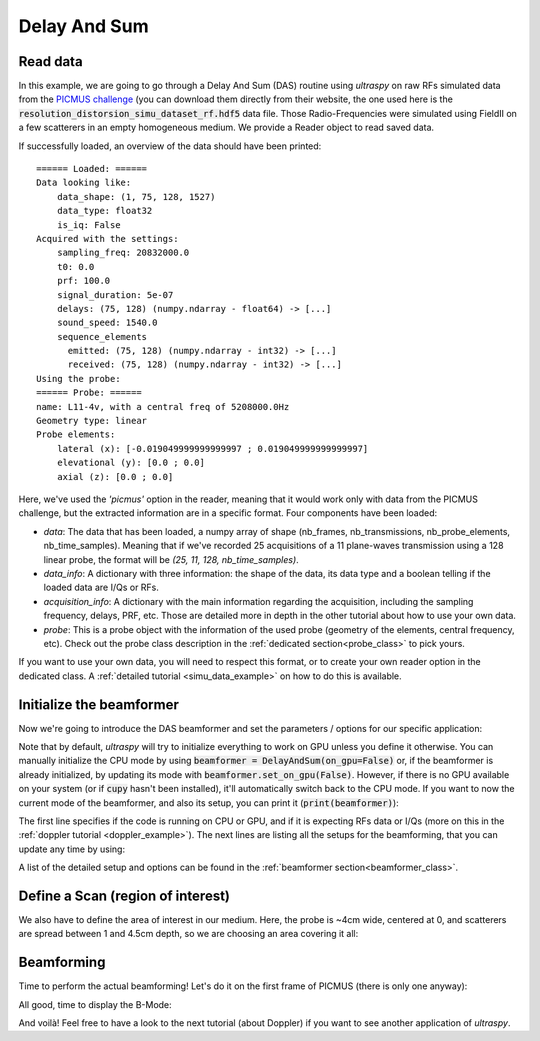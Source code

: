 .. _das_example:

Delay And Sum
=============

Read data
---------
In this example, we are going to go through a Delay And Sum (DAS) routine using
`ultraspy` on raw RFs simulated data from the `PICMUS challenge
<https://www.creatis.insa-lyon.fr/Challenge/IEEE_IUS_2016/>`_ (you can download
them directly from their website, the one used here is the
:code:`resolution_distorsion_simu_dataset_rf.hdf5` data file. Those
Radio-Frequencies were simulated using FieldII on a few scatterers in an empty
homogeneous medium. We provide a Reader object to read saved data.

.. code-block:: python
    :linenos:

    from ultraspy.io.reader import Reader

    reader = Reader('/path/to/picmus_simu_rfs.hdf5', 'picmus')

If successfully loaded, an overview of the data should have been printed:

::

    ====== Loaded: ======
    Data looking like:
        data_shape: (1, 75, 128, 1527)
        data_type: float32
        is_iq: False
    Acquired with the settings:
        sampling_freq: 20832000.0
        t0: 0.0
        prf: 100.0
        signal_duration: 5e-07
        delays: (75, 128) (numpy.ndarray - float64) -> [...]
        sound_speed: 1540.0
        sequence_elements
          emitted: (75, 128) (numpy.ndarray - int32) -> [...]
          received: (75, 128) (numpy.ndarray - int32) -> [...]
    Using the probe:
    ====== Probe: ======
    name: L11-4v, with a central freq of 5208000.0Hz
    Geometry type: linear
    Probe elements:
        lateral (x): [-0.019049999999999997 ; 0.019049999999999997]
        elevational (y): [0.0 ; 0.0]
        axial (z): [0.0 ; 0.0]

Here, we've used the `'picmus'` option in the reader, meaning that it would
work only with data from the PICMUS challenge, but the extracted information
are in a specific format. Four components have been loaded:

- `data`: The data that has been loaded, a numpy array of shape (nb_frames,
  nb_transmissions, nb_probe_elements, nb_time_samples). Meaning that if we've
  recorded 25 acquisitions of a 11 plane-waves transmission using a 128 linear
  probe, the format will be `(25, 11, 128, nb_time_samples)`.

- `data_info`: A dictionary with three information: the shape of the data, its
  data type and a boolean telling if the loaded data are I/Qs or RFs.

- `acquisition_info`: A dictionary with the main information regarding the
  acquisition, including the sampling frequency, delays, PRF, etc. Those are
  detailed more in depth in the other tutorial about how to use your own data.

- `probe`: This is a probe object with the information of the used probe
  (geometry of the elements, central frequency, etc). Check out the probe class
  description in the :ref:`dedicated section<probe_class>` to pick yours.

If you want to use your own data, you will need to respect this format, or to
create your own reader option in the dedicated class. A :ref:`detailed tutorial
<simu_data_example>` on how to do this is available.


Initialize the beamformer
-------------------------

Now we're going to introduce the DAS beamformer and set the parameters /
options for our specific application:

.. code-block:: python
    :linenos:

    from ultraspy.beamformers.das import DelayAndSum

    # DAS Beamformer
    beamformer = DelayAndSum()

    # Set the information about the acquisition (probe, angles, ...) and the
    # options to use (here the transmit method, which needs to be centered for
    # PICMUS data).
    beamformer.automatic_setup(reader.acquisition_info, reader.probe)


Note that by default, `ultraspy` will try to initialize everything to work on
GPU unless you define it otherwise. You can manually initialize the CPU mode by
using :code:`beamformer = DelayAndSum(on_gpu=False)` or, if the beamformer is
already initialized, by updating its mode with
:code:`beamformer.set_on_gpu(False)`. However, if there is no GPU available on
your system (or if :code:`cupy` hasn't been installed), it'll automatically
switch back to the CPU mode. If you want to now the current mode of the
beamformer, and also its setup, you can print it (:code:`print(beamformer)`):

.. tabs::

    .. group-tab:: GPU version

        ::

            ====== Beamformer: ======
            name: das
            (on RFs, with GPU)
                emitted_probe: (3, 75, 128) (cupy.ndarray - float32) -> [...]
                received_probe: (3, 75, 128) (cupy.ndarray - float32) -> [...]
                emitted_thetas: (75, 128) (cupy.ndarray - float32) -> [...]
                received_thetas: (75, 128) (cupy.ndarray - float32) -> [...]
                delays: (75, 128) (cupy.ndarray - float32) -> [...]
                sound_speed: 1540.0
                f_number: 1.0
                t0: 0.0
                signal_duration: 5e-07
                fixed_t0: -2.5e-07
                sampling_freq: 20832000.0
                central_freq: 5208000.0
                bandwidth: 67.0
                prf: 100.0


    .. group-tab:: CPU version

        ::

            ====== Beamformer: ======
            name: das
            (on RFs, with CPU)
                emitted_probe: (3, 75, 128) (numpy.ndarray - float32) -> [...]
                received_probe: (3, 75, 128) (numpy.ndarray - float32) -> [...]
                emitted_thetas: (75, 128) (numpy.ndarray - float32) -> [...]
                received_thetas: (75, 128) (numpy.ndarray - float32) -> [...]
                delays: (75, 128) (numpy.ndarray - float32) -> [...]
                sound_speed: 1540.0
                f_number: 1.0
                t0: 0.0
                signal_duration: 5e-07
                fixed_t0: -2.5e-07
                sampling_freq: 20832000.0
                central_freq: 5208000.0
                bandwidth: 67.0
                prf: 100.0


The first line specifies if the code is running on CPU or GPU, and if it is
expecting RFs data or I/Qs (more on this in the :ref:`doppler tutorial
<doppler_example>`). The next lines are listing all the setups for the
beamforming, that you can update any time by using:

.. code-block:: python
    :linenos:

    # Additional parameters
    beamformer.update_setup('f_number', 1.75)


A list of the detailed setup and options can be found in the :ref:`beamformer
section<beamformer_class>`.


Define a Scan (region of interest)
----------------------------------

We also have to define the area of interest in our medium. Here, the probe is
~4cm wide, centered at 0, and scatterers are spread between 1 and 4.5cm depth,
so we are choosing an area covering it all:

.. code-block:: python
    :linenos:

    import numpy as np
    from ultraspy.scan import GridScan

    # Zone of interest (in m)
    x = np.linspace(-20, 20, 500) * 1e-3
    z = np.linspace(5, 50, 1000) * 1e-3

    # Or, if you want to define the grid using the lateral / axial steps you
    # want based on f0 to respect the Shannon-Nyquist theorem
    #wavelength = beamformer.sound_speed / reader.probe.central_freq
    #x = np.arange(-20e-3, 20e-3, wavelength / 4)
    #z = np.arange(5e-3, 50e-3, wavelength / 4)

    # Then define a regular grid for the beamforming
    scan = GridScan(x, z)


Beamforming
-----------

Time to perform the actual beamforming! Let's do it on the first frame of
PICMUS (there is only one anyway):

.. tabs::

    .. group-tab:: GPU version

        .. code-block:: python
            :linenos:

            import ultraspy as us

            # Get the first frame
            first_frame = reader.data[0]

            # On GPU mode, the data needs to be sent to the memory of the GPU.
            # If is also possible to send directly the numpy array, then the
            # beamformer will handle it. However, if you want to apply many
            # beamformers / setups or whatever on the same data, this will
            # prevent it to be stored multiple times on GPU
            import cupy as cp
            d_data = cp.asarray(first_frame, np.float32)

            # Actual beamforming operation, then we compute its envelope
            d_output = beamformer.beamform(d_data, scan)
            d_envelope = beamformer.compute_envelope(d_output, scan)

        The :code:`d_` prefix stands for `device`, it is a good practice to
        define your variables this way in order to keep track of what is on GPU
        or in CPU. Also note that the beamformed signals are still on GPU for
        now, so we now can use them for something else if needed (Doppler
        imaging for example).

        Now that we have the envelope, we just want to convert it to B-Mode,
        then recover the data from the GPU memory to the CPU, in order to
        display it using :code:`matplotlib`.

        .. code-block:: python
            :linenos:

            # Get the B-Mode to display
            us.to_b_mode(d_envelope)

            # Get the B-Mode back on CPU memory
            b_mode = d_envelope.get()


    .. group-tab:: CPU version

        .. code-block:: python
            :linenos:

            import ultraspy as us

            # Get the first frame
            first_frame = reader.data[0]

            # Actual beamforming operation, then we compute its envelope
            output = beamformer.beamform(first_frame, scan)
            envelope = beamformer.compute_envelope(output, scan)

            # Get the B-Mode to display, using ultraspy.cpu lib
            b_mode = us.cpu.to_b_mode(envelope)


All good, time to display the B-Mode:

.. code-block:: python
    :linenos:

    import matplotlib.pyplot as plt
    extent = [x * 1e3 for x in [x[0], x[-1], z[-1], z[0]]]  # In mm
    plt.imshow(b_mode.T, extent=extent, cmap='gray', clim=[-60, 0])
    plt.title('DAS on PICMUS - 75 plane waves')
    plt.xlabel('Axial (mm)')
    plt.ylabel('Depth (mm)')
    plt.show()


.. image:: ../images/das_bmode.png
   :width: 600

And voilà! Feel free to have a look to the next tutorial (about Doppler) if you
want to see another application of `ultraspy`.
